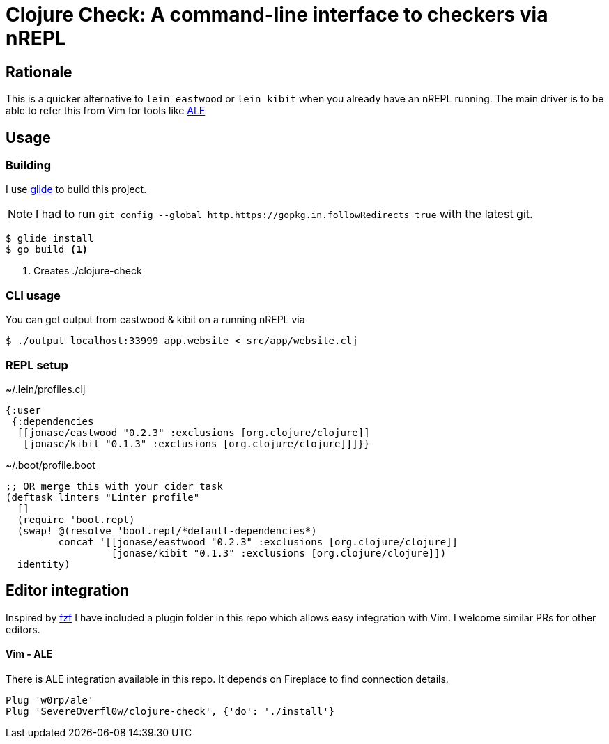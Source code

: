 = Clojure Check: A command-line interface to checkers via nREPL

== Rationale

This is a quicker alternative to `lein eastwood` or `lein kibit` when you already have an nREPL running. The main driver is to be able to refer this from Vim for tools like https://github.com/w0rp/ale[ALE]

== Usage

=== Building

I use https://github.com/Masterminds/glide[glide] to build this project.

NOTE: I had to run `git config --global http.https://gopkg.in.followRedirects true` with the latest git.

[source,shell]
----
$ glide install
$ go build <1>
----
<1> Creates ./clojure-check

=== CLI usage

You can get output from eastwood & kibit on a running nREPL via

[source,shell]
----
$ ./output localhost:33999 app.website < src/app/website.clj
----

=== REPL setup

[source,clojure]
.~/.lein/profiles.clj
----
{:user
 {:dependencies
  [[jonase/eastwood "0.2.3" :exclusions [org.clojure/clojure]]
   [jonase/kibit "0.1.3" :exclusions [org.clojure/clojure]]]}}
----

[source,clojure]
.~/.boot/profile.boot
----
;; OR merge this with your cider task
(deftask linters "Linter profile"
  []
  (require 'boot.repl)
  (swap! @(resolve 'boot.repl/*default-dependencies*)
         concat '[[jonase/eastwood "0.2.3" :exclusions [org.clojure/clojure]]
                  [jonase/kibit "0.1.3" :exclusions [org.clojure/clojure]])
  identity)
----

== Editor integration

Inspired by http://ddg.gg/[fzf] I have included a plugin folder in this repo which allows easy integration with Vim. I welcome similar PRs for other editors.

==== Vim - ALE

There is ALE integration available in this repo. It depends on Fireplace to find connection details.

----
Plug 'w0rp/ale'
Plug 'SevereOverfl0w/clojure-check', {'do': './install'}
----
